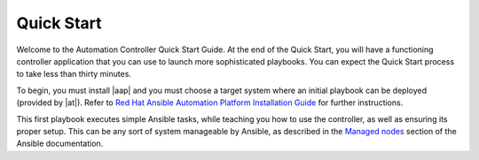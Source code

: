 Quick Start
-----------

.. index::
   single: quick start, intro

Welcome to the Automation Controller Quick Start Guide. At the end of the Quick Start, you will have a functioning controller application that you can use to launch more sophisticated playbooks. You can expect the Quick Start process to take less than thirty minutes.

To begin, you must install |aap| and you must choose a target system where an initial playbook can be deployed (provided by |at|). Refer to `Red Hat Ansible Automation Platform Installation Guide <https://access.redhat.com/documentation/en-us/red_hat_ansible_automation_platform/2.1/html/red_hat_ansible_automation_platform_installation_guide/planning-installation>`_ for further instructions.

This first playbook executes simple Ansible tasks, while teaching you how to use the controller, as well as ensuring its proper setup. This can be any sort of system manageable by Ansible, as described in the `Managed nodes <https://docs.ansible.com/ansible/latest/user_guide/basic_concepts.html#managed-nodes>`_ section of the Ansible documentation.
